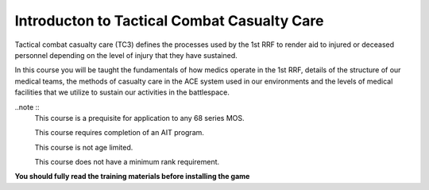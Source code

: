 Introducton to Tactical Combat Casualty Care
===============================================

Tactical combat casualty care (TC3) defines the processes used by the 1st RRF to render aid to injured or deceased personnel depending on the level of injury that they have sustained.

In this course you will be taught the fundamentals of how medics operate in the 1st RRF, details of the structure of our medical teams, the methods of casualty care in the ACE system used in our environments and the levels of medical facilities that we utilize to sustain our activities in the battlespace.

..note ::
  This course is a prequisite for application to any 68 series MOS.

  This course requires completion of an AIT program.

  This course is not age limited.

  This course does not have a minimum rank requirement.

**You should fully read the training materials before installing the game**
